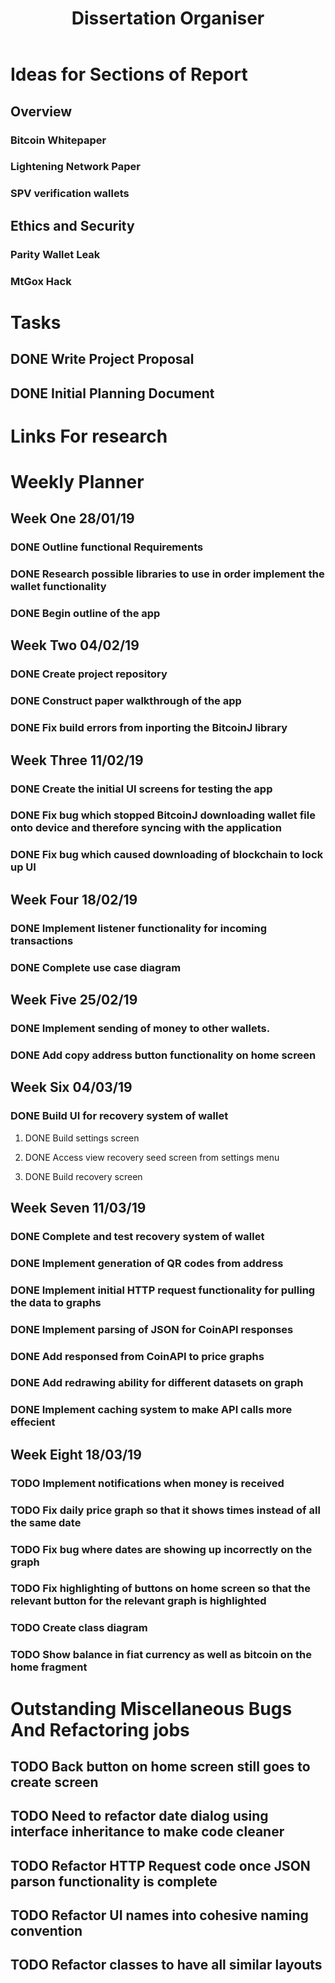 #+TODO: TODO IN-PROGRESS | DONE
#+TITLE: Dissertation Organiser

* Ideas for Sections of Report
** Overview
*** Bitcoin Whitepaper
*** Lightening Network Paper
*** SPV verification wallets

** Ethics and Security
*** Parity Wallet Leak
*** MtGox Hack


* Tasks
** DONE Write Project Proposal
    CLOSED: [2018-09-11 Tue 13:41] DEADLINE: <2018-11-19 Mon>
** DONE Initial Planning Document
   CLOSED: [2019-01-08 Tue 15:32]


* Links For research

* Weekly Planner
** Week One 28/01/19
*** DONE Outline functional Requirements
    CLOSED: [2019-01-29 Thu 12:08]
*** DONE Research possible libraries to use in order implement the wallet functionality
    CLOSED: [2019-01-30 Thu 16:22]
*** DONE Begin outline of the app
    CLOSED: [2019-01-00 Thu 17:22]
** Week Two 04/02/19
*** DONE Create project repository
    CLOSED: [2019-02-04 Thu 14:30]
*** DONE Construct paper walkthrough of the app
    CLOSED: [2019-02-06 Thu 17:09]
*** DONE Fix build errors from inporting the BitcoinJ library
    CLOSED: [2019-02-08 Thu 14:16]
** Week Three 11/02/19
*** DONE Create the initial UI screens for testing the app
    CLOSED: [2019-02-12 Thu 13:10]
*** DONE Fix bug which stopped BitcoinJ downloading wallet file onto device and therefore syncing with the application
    CLOSED: [2019-02-19 Thu 19:21]
*** DONE Fix bug which caused downloading of blockchain to lock up UI
    CLOSED: [2019-02-19 Thu 21:12]
** Week Four 18/02/19
*** DONE Implement listener functionality for incoming transactions
    CLOSED: [2019-02-21 Thu 18:45]
*** DONE Complete use case diagram
    CLOSED: [2019-02-26 Thu 11:56]
** Week Five 25/02/19
*** DONE Implement sending of money to other wallets.
    CLOSED: [2019-03-27 Thu 14:38]
*** DONE Add copy address button functionality on home screen
    CLOSED: [2019-02-28 Thu 16:44]
** Week Six 04/03/19
*** DONE Build UI for recovery system of wallet
    CLOSED: [2019-03-11 Thu 15:32]
**** DONE Build settings screen
     CLOSED: [2019-03-08 Thu 15:30]
**** DONE Access view recovery seed screen from settings menu
     CLOSED: [2019-03-11 Thu 16:22]
**** DONE Build recovery screen
     CLOSED: [2019-03-07 Thu 17:42]
** Week Seven 11/03/19
*** DONE Complete and test recovery system of wallet
    CLOSED: [2019-03-13 Thu 12:25]
*** DONE Implement generation of QR codes from address
    CLOSED: [2019-03-13 Thu 17:40]
*** DONE Implement initial HTTP request functionality for pulling the data to graphs
    CLOSED: [2019-03-14 Thu 16:26]
*** DONE Implement parsing of JSON for CoinAPI responses
    CLOSED: [2019-03-15 Fri 23:38]
*** DONE Add responsed from CoinAPI to price graphs 
    CLOSED: [2019-03-15 Fri 23:39]
*** DONE Add redrawing ability for different datasets on graph
    CLOSED: [2019-03-18 Mon 09:23]
*** DONE Implement caching system to make API calls more effecient
    CLOSED: [2019-03-17 Mon 15:08]
** Week Eight 18/03/19
*** TODO Implement notifications when money is received
*** TODO Fix daily price graph so that it shows times instead of all the same date
*** TODO Fix bug where dates are showing up incorrectly on the graph
*** TODO Fix highlighting of buttons on home screen so that the relevant button for the relevant graph is highlighted
*** TODO Create class diagram
*** TODO Show balance in fiat currency as well as bitcoin on the home fragment


* Outstanding Miscellaneous Bugs And Refactoring jobs
** TODO Back button on home screen still goes to create screen
** TODO Need to refactor date dialog using interface inheritance to make code cleaner
** TODO Refactor HTTP Request code once JSON parson functionality is complete
** TODO Refactor UI names into cohesive naming convention
** TODO Refactor classes to have all similar layouts
